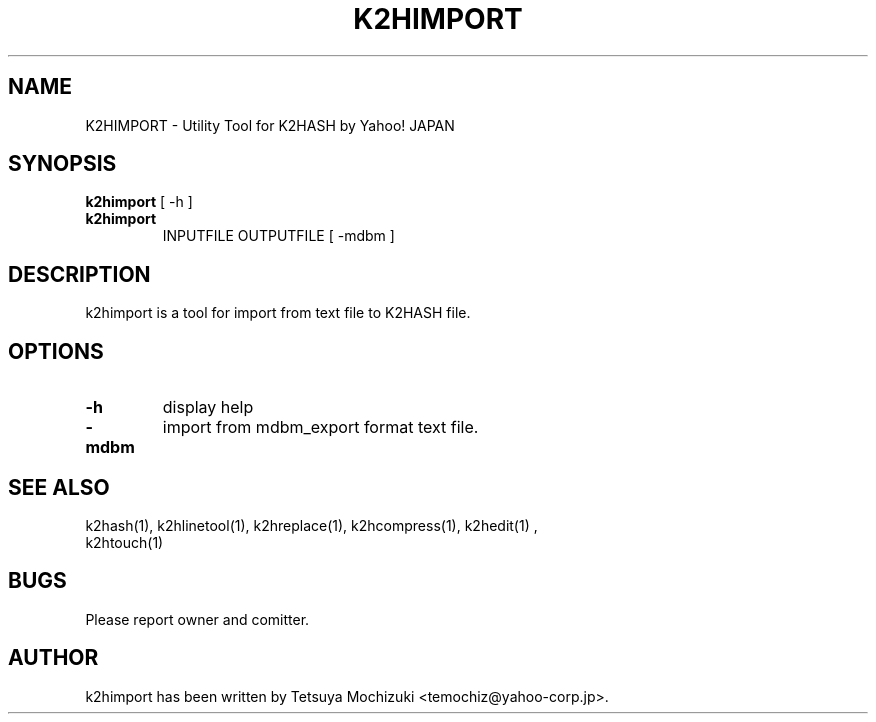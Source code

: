 .TH K2HIMPORT "1" "February 2014" "K2HASH" "NoSQL(KVS) Library"
.SH NAME
K2HIMPORT \- Utility Tool for K2HASH by Yahoo! JAPAN
.SH SYNOPSIS
.B k2himport
[ \-h ]
.TP
.B k2himport
INPUTFILE OUTPUTFILE [ -mdbm ]
.SH DESCRIPTION
.PP
k2himport is a tool for import from text file to K2HASH file.
.SH OPTIONS
.TP
\fB\-h\fR
display help
.TP
\fB-mdbm\fR
import from mdbm_export format text file.
.TP
.SH SEE ALSO
.TP
k2hash(1), k2hlinetool(1), k2hreplace(1), k2hcompress(1), k2hedit(1) , k2htouch(1)
.SH BUGS
.TP
Please report owner and comitter.
.SH AUTHOR
k2himport has been written by Tetsuya Mochizuki <temochiz@yahoo-corp.jp>.
